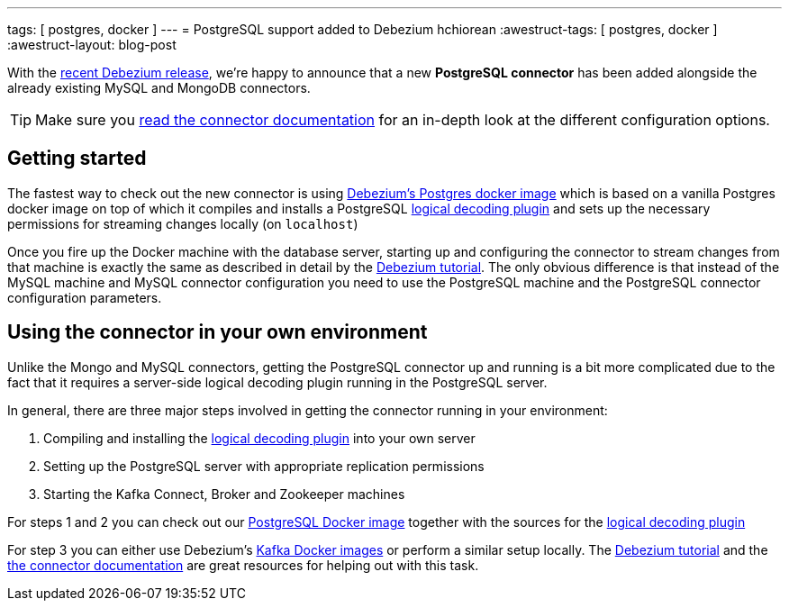 ---
tags: [ postgres, docker ]
---
= PostgreSQL support added to Debezium
hchiorean
:awestruct-tags: [ postgres, docker ]
:awestruct-layout: blog-post

With the https://debezium.io/blog/2017/02/07/Debezium-0-4-0-Released[recent Debezium release], we're happy to announce that a new **PostgreSQL connector** has been added alongside the already existing MySQL and MongoDB connectors.

[TIP]
====
Make sure you https://debezium.io/docs/connectors/postgresql[read the connector documentation] for an in-depth look at the different configuration options.
====

== Getting started

The fastest way to check out the new connector is using https://hub.docker.com/r/debezium/postgres[Debezium's Postgres docker image] which is based on a vanilla Postgres docker image on top of which it compiles and installs a PostgreSQL https://github.com/debezium/postgres-decoderbufs[logical decoding plugin] 
and sets up the necessary permissions for streaming changes locally (on `localhost`)

Once you fire up the Docker machine with the database server, starting up and configuring the connector to stream changes from that machine is exactly the same as described in detail by the https://debezium.io/docs/tutorial[Debezium tutorial]. The only obvious difference is that instead of the MySQL machine and MySQL connector configuration you need to use the PostgreSQL machine and the PostgreSQL connector configuration parameters. 

== Using the connector in your own environment

Unlike the Mongo and MySQL connectors, getting the PostgreSQL connector up and running is a bit more complicated due to the fact that it requires a server-side logical decoding plugin running in the PostgreSQL server. 

In general, there are three major steps involved in getting the connector running in your environment:

1. Compiling and installing the https://github.com/debezium/postgres-decoderbufs[logical decoding plugin] into your own server
2. Setting up the PostgreSQL server with appropriate replication permissions
3. Starting the Kafka Connect, Broker and Zookeeper machines

For steps 1 and 2 you can check out our https://github.com/debezium/docker-images/tree/master/postgres/9.6[PostgreSQL Docker image] together with the sources for the https://github.com/debezium/postgres-decoderbufs[logical decoding plugin]

For step 3 you can either use Debezium's https://github.com/debezium/docker-images[Kafka Docker images] or perform a similar setup locally. The https://debezium.io/docs/tutorial[Debezium tutorial] and the https://debezium.io/docs/connectors/postgresql[the connector documentation] are great resources for helping out with this task.
